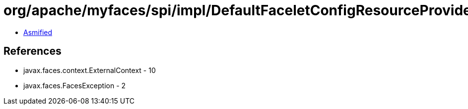 = org/apache/myfaces/spi/impl/DefaultFaceletConfigResourceProviderFactory.class

 - link:DefaultFaceletConfigResourceProviderFactory-asmified.java[Asmified]

== References

 - javax.faces.context.ExternalContext - 10
 - javax.faces.FacesException - 2
